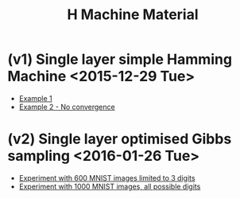 #+TITLE: H Machine Material
* (v1) Single layer simple Hamming Machine <2015-12-29 Tue>
- [[http://tammor.github.io/content/hamming_bigger.gif][Example 1]]
- [[http://tammor.github.io/content/hamming_no_convergence.gif][Example 2 - No convergence]]
* (v2) Single layer optimised Gibbs sampling <2016-01-26 Tue>
- [[file:v2/reportv2.html][Experiment with 600 MNIST images limited to 3 digits]]
- [[file:v3/reportv3.html][Experiment with 1000 MNIST images, all possible digits]]
